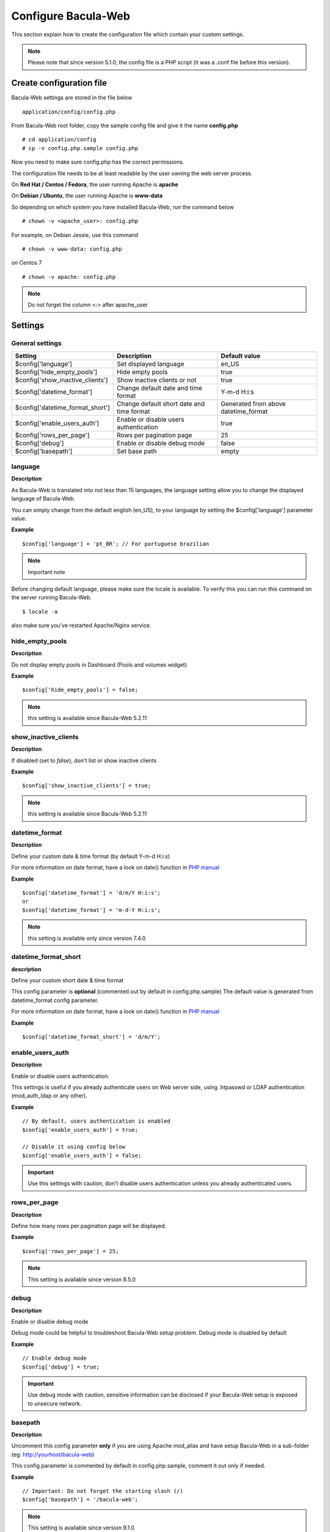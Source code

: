 .. _install/configure:

********************
Configure Bacula-Web
********************

This section explain how to create the configuration file which contain your custom settings.

.. note:: Please note that since version 5.1.0, the config file is a PHP script (it was a .conf file before this version).

Create configuration file
=========================

Bacula-Web settings are stored in the file below

::

    application/config/config.php

From Bacula-Web root folder, copy the sample config file and give it the name **config.php**
    
::

   # cd application/config
   # cp -v config.php.sample config.php

Now you need to make sure config.php has the correct permissions.

The configuration file needs to be at least readable by the user owning the web server process.

On **Red Hat / Centos / Fedora**, the user running Apache is **apache**

On **Debian / Ubuntu**, the user running Apache is **www-data**

So depending on which system you have installed Bacula-Web, run the command below

::

   # chown -v <apache_user>: config.php

For example, on Debian Jessie, use this command

::

   # chown -v www-data: config.php 

on Centos 7

::

   # chown -v apache: config.php

.. note:: Do not forget the column <:> after apache_user 

Settings
========

General settings
----------------

================================= ========================================== =====================================
Setting                           Description                                Default value
================================= ========================================== =====================================
$config['language']               Set displayed language                     en_US
$config['hide_empty_pools']       Hide empty pools                           true
$config['show_inactive_clients']  Show inactive clients or not               true
$config['datetime_format']        Change default date and time format        Y-m-d H:i:s
$config['datetime_format_short']  Change default short date and time format  Generated from above datetime_format
$config['enable_users_auth']      Enable or disable users authentication     true
$config['rows_per_page']          Rows per pagination page                   25
$config['debug']                  Enable or disable debug mode               false
$config['basepath']               Set base path                              empty
================================= ========================================== =====================================

language
--------

**Description**

As Bacula-Web is translated into not less than 15 languages, the language setting allow you to change the displayed 
language of Bacula-Web.

You can simply change from the default english (en_US), to your language by setting the $config['language'] parameter value.

**Example**

::

   $config['language'] = 'pt_BR'; // For portuguese brazilian 

.. note:: Important note

Before changing default language, please make sure the locale is available.
To verify this you can run this command on the server running Bacula-Web.

::
   
   $ locale -a

also make sure you've restarted Apache/Nginx service.
                             
hide_empty_pools 
----------------

**Description**

Do not display empty pools in Dashboard (Pools and volumes widget)

**Example**

::

   $config['hide_empty_pools'] = false;
                             
.. note:: this setting is available since Bacula-Web 5.2.11

show_inactive_clients
---------------------

**Description**

If disabled (set to *false*), don't list or show inactive clients

**Example**

::

   $config['show_inactive_clients'] = true;

.. note:: this setting is available since Bacula-Web 5.2.11

datetime_format
---------------

**Description**

Define your custom date & time format (by default Y-m-d H:i:s)

For more information on date format, have a look on date() function in `PHP manual`_

**Example**

::

   $config['datetime_format'] = 'd/m/Y H:i:s';
   or
   $config['datetime_format'] = 'm-d-Y H:i:s';

.. note:: this setting is available only since version 7.4.0

datetime_format_short
---------------------

**description**

Define your custom short date & time format

This config parameter is **optional** (commented out by default in config.php.sample)
The default value is generated from datetime_format config parameter.

For more information on date format, have a look on date() function in `PHP manual`_

**Example**

::

   $config['datetime_format_short'] = 'd/m/Y';

enable_users_auth
-----------------

**Description**

Enable or disable users authentication.

This settings is useful if you already authenticate users on Web server side, using .htpasswd 
or LDAP authentication (mod_auth_ldap or any other).

**Example**

::

    // By default, users authentication is enabled
    $config['enable_users_auth'] = true;

    // Disable it using config below
    $config['enable_users_auth'] = false;

.. important:: Use this settings with caution, don't disable users authentication unless you already authenticated users.

rows_per_page
-------------

**Description**

Define how many rows per pagination page will be displayed.

**Example**

::

   $config['rows_per_page'] = 25;

.. note:: This setting is available since version 8.5.0

debug
-----

**Description**

Enable or disable debug mode

Debug mode could be helpful to troubleshoot Bacula-Web setup problem. Debug mode is disabled by default

**Example**

::

   // Enable debug mode
   $config['debug'] = true;

.. important:: Use debug mode with caution, sensitive information can be disclosed if your Bacula-Web setup is exposed to unsecure network.

basepath
--------

**Description**

Uncomment this config parameter **only** if you are using Apache mod_alias and have setup Bacula-Web in a sub-folder (eg: http://yourhost/bacula-web)

This config parameter is commented by default in config.php.sample, comment it out only if needed.

**Example**

::

   // Important: Do not forget the starting slash (/)
   $config['basepath'] = '/bacula-web';

.. note:: This setting is available since version 9.1.0

Database connection settings
============================

Each Bacula catalog (database) needs to be defined using the settings below

================= ==================================================== ====================================
Setting           Description                                          Example
================= ==================================================== ====================================
label             label displayed in the catalog drop-down selector    Backup server
host              hostname of the db server hosting Bacula catalog     localhost, fqdn host or ip address
db_name           name of the catalog database name                    usually bacula, unless you changed it
login             database user                                        bacula, admin, etc.
password          database password                                    mK3DQLolUV
db_type           database type                                        mysql, pgsql or sqlite
db_port           database port number                                  - mysql, use 3306
                                                                        - pgsql, use 5432
                                                                        - sqlite, leave blank
================= ==================================================== ====================================

**Examples**

*Single MySQL Bacula catalog*

::

   // Bacula catalog label (used for catalog selector)
   $config[0]['label'] = 'Backup Server';
                             
   // Server
   $config[0]['host'] = 'localhost';
                             
   // Database name
   $config[0]['db_name'] = 'bacula';
                             
   // Database user
   $config[0]['login'] = 'bacula';

   // Database user's password
   $config[0]['password'] = 'verystrongpassword';
                             
   // Database type (mysql | pgsql | sqlite)
   $config[0]['db_type'] = 'mysql';
                             
   // Database port
   $config[0]['db_port'] = '3306';

*Multiple catalogs (example)*

::

   <?php
   //MySQL bacula catalog
   $config[0]['label'] = 'Backup Server';
   $config[0]['host'] = 'localhost';
   $config[0]['login'] = 'bacula';
   $config[0]['password'] = 'verystrongpassword';
   $config[0]['db_name'] = 'bacula';
   $config[0]['db_type'] = 'mysql';
   $config[0]['db_port'] = '3306';

   //PostgreSQL Lab server
   $config[1]['label'] = 'Lab backup server';
   $config[1]['host'] = '192.168.0.120';
   $config[1]['login'] = 'bacula';
   $config[1]['password'] = 'verystrongpassword';
   $config[1]['db_name'] = 'bacula';
   $config[1]['db_type'] = 'pgsql';
   $config[1]['db_port'] = '5432';
   ?>

**Full configuration example**

*Full config.php example*

::

   <?php
   // Language
   $config[0]['language'] = 'en_US';

   // Show inactive clients
   $config['show_inactive_clients'] = false;

   // Hide empty pools
   $config['hide_empty_pools'] = true;

   //MySQL bacula catalog
   $config[0]['label'] = 'Backup Server';
   $config[0]['host'] = 'localhost';
   $config[0]['login'] = 'baculaweb';
   $config[0]['password'] = 'password';
   $config[0]['db_name'] = 'bacula';
   $config[0]['db_type'] = 'mysql';
   $config[0]['db_port'] = '3306';

   // PostgreSQL bacula catalog
   $config[1]['label'] = 'Prod Server';
   $config[1]['host'] = 'db-server.domain.com';
   $config[1]['login'] = 'bacula';
   $config[1]['password'] = 'otherstrongpassword';
   $config[1]['db_name'] = 'bacula';
   $config[1]['db_type'] = 'pgsql';
   $config[1]['db_port'] = '5432';

   // SQLite bacula catalog
   $config[2]['db_type'] = 'sqlite';
   $config[2]['label'] = 'bacula';
   $config[2]['db_name'] = '/path/to/database';
   ?>

.. warning:: If you define several Bacula catalog, make sure each catalog connection settings have a different id 
   example: $config[0], $config[1], etc.

.. _PHP manual: http://php.net/manual/en/function.date.php
